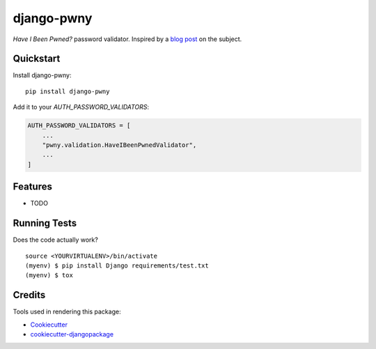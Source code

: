 =============================
django-pwny
=============================

.. image:: https://travis-ci.com/PsypherPunk/django-pwny.png?branch=master
   :target: https://travis-ci.com/PsypherPunk/django-pwny

*Have I Been Pwned?* password validator. Inspired by a
`blog post <https://www.thedatashed.co.uk/2019/02/07/django-pwny/>`_ on the subject.

Quickstart
----------

Install django-pwny::

    pip install django-pwny

Add it to your `AUTH_PASSWORD_VALIDATORS`:

.. code-block:: python

    AUTH_PASSWORD_VALIDATORS = [
        ...
        "pwny.validation.HaveIBeenPwnedValidator",
        ...
    ]

Features
--------

* TODO

Running Tests
-------------

Does the code actually work?

::

    source <YOURVIRTUALENV>/bin/activate
    (myenv) $ pip install Django requirements/test.txt
    (myenv) $ tox

Credits
-------

Tools used in rendering this package:

*  Cookiecutter_
*  `cookiecutter-djangopackage`_

.. _Cookiecutter: https://github.com/audreyr/cookiecutter
.. _`cookiecutter-djangopackage`: https://github.com/pydanny/cookiecutter-djangopackage

